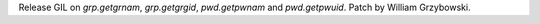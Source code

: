 Release GIL on `grp.getgrnam`, `grp.getgrgid`, `pwd.getpwnam` and
`pwd.getpwuid`. Patch by William Grzybowski.
